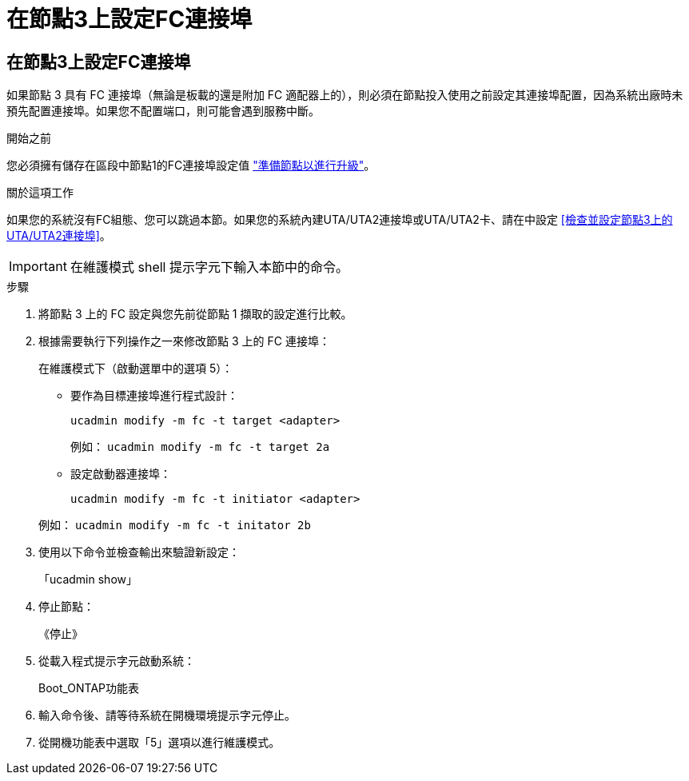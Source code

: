 = 在節點3上設定FC連接埠
:allow-uri-read: 




== 在節點3上設定FC連接埠

如果節點 3 具有 FC 連接埠（無論是板載的還是附加 FC 適配器上的），則必須在節點投入使用之前設定其連接埠配置，因為系統出廠時未預先配置連接埠。如果您不配置端口，則可能會遇到服務中斷。

.開始之前
您必須擁有儲存在區段中節點1的FC連接埠設定值 link:prepare_nodes_for_upgrade.html["準備節點以進行升級"]。

.關於這項工作
如果您的系統沒有FC組態、您可以跳過本節。如果您的系統內建UTA/UTA2連接埠或UTA/UTA2卡、請在中設定 <<檢查並設定節點3上的UTA/UTA2連接埠>>。


IMPORTANT: 在維護模式 shell 提示字元下輸入本節中的命令。

.步驟
. 將節點 3 上的 FC 設定與您先前從節點 1 擷取的設定進行比較。
. 根據需要執行下列操作之一來修改節點 3 上的 FC 連接埠：
+
在維護模式下（啟動選單中的選項 5）：

+
** 要作為目標連接埠進行程式設計：
+
`ucadmin modify -m fc -t target <adapter>`

+
例如： `ucadmin modify -m fc -t target 2a`

** 設定啟動器連接埠：
+
`ucadmin modify -m fc -t initiator <adapter>`

+
例如： `ucadmin modify -m fc -t initator 2b`



. 使用以下命令並檢查輸出來驗證新設定：
+
「ucadmin show」

. 停止節點：
+
《停止》

. 從載入程式提示字元啟動系統：
+
Boot_ONTAP功能表

. 輸入命令後、請等待系統在開機環境提示字元停止。
. 從開機功能表中選取「5」選項以進行維護模式。

